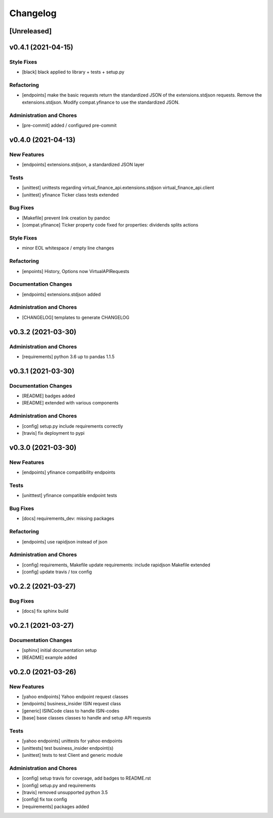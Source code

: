 Changelog
=========

[Unreleased]
------------

v0.4.1 (2021-04-15)
-------------------

Style Fixes
~~~~~~~~~~~

-  [black] black applied to library + tests + setup.py

Refactoring
~~~~~~~~~~~

-  [endpoints] make the basic requests return the standardized JSON of
   the extensions.stdjson requests. Remove the extensions.stdjson.
   Modify compat.yfinance to use the standardized JSON.

Administration and Chores
~~~~~~~~~~~~~~~~~~~~~~~~~

-  [pre-commit] added / configured pre-commit

v0.4.0 (2021-04-13)
-------------------

New Features
~~~~~~~~~~~~

-  [endpoints] extensions.stdjson, a standardized JSON layer

Tests
~~~~~

-  [unittest] unittests regarding virtual_finance_api.extensions.stdjson
   virtual_finance_api.client

-  [unittest] yfinance Ticker class tests extended

Bug Fixes
~~~~~~~~~

-  [Makefile] prevent link creation by pandoc

-  [compat.yfinance] Ticker property code fixed for properties:
   dividends splits actions

Style Fixes
~~~~~~~~~~~

-  minor EOL whitespace / empty line changes

Refactoring
~~~~~~~~~~~

-  [enpoints] History, Options now VirtualAPIRequests

Documentation Changes
~~~~~~~~~~~~~~~~~~~~~

-  [endpoints] extensions.stdjson added

Administration and Chores
~~~~~~~~~~~~~~~~~~~~~~~~~

-  [CHANGELOG] templates to generate CHANGELOG

v0.3.2 (2021-03-30)
-------------------

Administration and Chores
~~~~~~~~~~~~~~~~~~~~~~~~~

-  [requirements] python 3.6 up to pandas 1.1.5

v0.3.1 (2021-03-30)
-------------------

Documentation Changes
~~~~~~~~~~~~~~~~~~~~~

-  [README] badges added

-  [README] extended with various components

Administration and Chores
~~~~~~~~~~~~~~~~~~~~~~~~~

-  [config] setup.py include requirements correctly

-  [travis] fix deployment to pypi

v0.3.0 (2021-03-30)
-------------------

New Features
~~~~~~~~~~~~

-  [endpoints] yfinance compatibility endpoints

Tests
~~~~~

-  [unitttest] yfinance compatible endpoint tests

Bug Fixes
~~~~~~~~~

-  [docs] requirements_dev: missing packages

Refactoring
~~~~~~~~~~~

-  [endpoints] use rapidjson instead of json

Administration and Chores
~~~~~~~~~~~~~~~~~~~~~~~~~

-  [config] requirements, Makefile update requirements: include
   rapidjson Makefile extended

-  [config] update travis / tox config

v0.2.2 (2021-03-27)
-------------------

Bug Fixes
~~~~~~~~~

-  [docs] fix sphinx build

v0.2.1 (2021-03-27)
-------------------

Documentation Changes
~~~~~~~~~~~~~~~~~~~~~

-  [sphinx] initial documentation setup

-  [README] example added

v0.2.0 (2021-03-26)
-------------------

New Features
~~~~~~~~~~~~

-  [yahoo endpoints] Yahoo endpoint request classes

-  [endpoints] business_insider ISIN request class

-  [generic] ISINCode class to handle ISIN-codes

-  [base] base classes classes to handle and setup API requests

Tests
~~~~~

-  [yahoo endpoints] unittests for yahoo endpoints

-  [unittests] test business_insider endpoint(s)

-  [unittest] tests to test Client and generic module

Administration and Chores
~~~~~~~~~~~~~~~~~~~~~~~~~

-  [config] setup travis for coverage, add badges to README.rst

-  [config] setup.py and requirements

-  [travis] removed unsupported python 3.5

-  [config] fix tox config

-  [requirements] packages added
